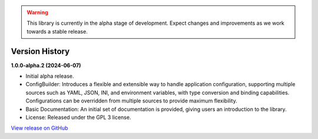 .. warning::

   This library is currently in the alpha stage of development. Expect changes and improvements as we work towards a stable release.

###############
Version History
###############

**1.0.0-alpha.2 (2024-06-07)**

- Initial alpha release.
- ConfigBuilder: Introduces a flexible and extensible way to handle application configuration, supporting multiple sources such as YAML, JSON, INI, and environment variables, with type conversion and binding capabilities. Configurations can be overridden from multiple sources to provide maximum flexibility.
- Basic Documentation: An initial set of documentation is provided, giving users an introduction to the library.
- License: Released under the GPL 3 license.

`View release on GitHub <https://github.com/runemalm/py-application-framework/releases/tag/v1.0.0-alpha.2>`_
